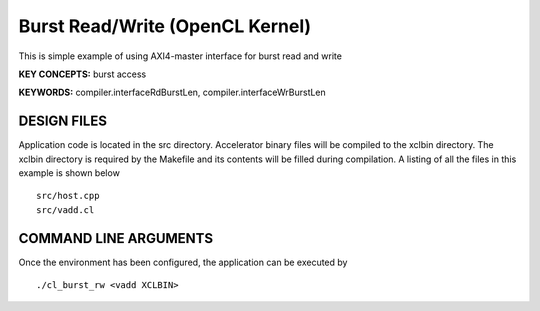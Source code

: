 Burst Read/Write (OpenCL Kernel)
================================

This is simple example of using AXI4-master interface for burst read and write

**KEY CONCEPTS:** burst access

**KEYWORDS:** compiler.interfaceRdBurstLen, compiler.interfaceWrBurstLen

DESIGN FILES
------------

Application code is located in the src directory. Accelerator binary files will be compiled to the xclbin directory. The xclbin directory is required by the Makefile and its contents will be filled during compilation. A listing of all the files in this example is shown below

::

   src/host.cpp
   src/vadd.cl
   
COMMAND LINE ARGUMENTS
----------------------

Once the environment has been configured, the application can be executed by

::

   ./cl_burst_rw <vadd XCLBIN>

